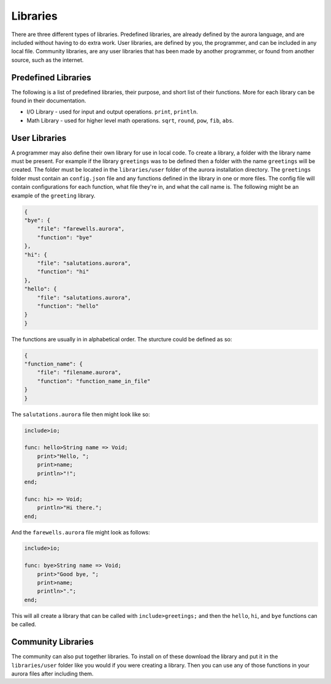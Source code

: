 Libraries
=========

There are three different types of libraries. Predefined libraries,
are already defined by the aurora language, and are included without
having to do extra work. User libraries, are defined by you, the
programmer, and can be included in any local file. Community libraries,
are any user libraries that has been made by another programmer, or
found from another source, such as the internet.

Predefined Libraries
~~~~~~~~~~~~~~~~~~~~

The following is a list of predefined libraries, their purpose, and
short list of their functions. More for each library can be found in
their documentation.

+ I/O Library - used for input and output operations. ``print``, ``println``.
+ Math Library - used for higher level math operations. ``sqrt``, ``round``, ``pow``, ``fib``, ``abs``.

User Libraries
~~~~~~~~~~~~~~

A programmer may also define their own library for use in local code.
To create a library, a folder with the library name must be present.
For example if the library ``greetings`` was to be defined then a
folder with the name ``greetings`` will be created. The folder must
be located in the ``libraries/user`` folder of the aurora installation
directory. The ``greetings`` folder must contain an ``config.json`` file
and any functions defined in the library in one or more files. The config
file will contain configurations for each function, what file they're in,
and what the call name is. The following might be an example of the
``greeting`` library.

.. code::
    
    {
    "bye": {
        "file": "farewells.aurora",
        "function": "bye"
    },
    "hi": {
        "file": "salutations.aurora",
        "function": "hi"
    },
    "hello": {
        "file": "salutations.aurora",
        "function": "hello"
    }
    }

The functions are usually in in alphabetical order. The sturcture could
be defined as so:

.. code::

    {
    "function_name": {
        "file": "filename.aurora",
        "function": "function_name_in_file"
    }
    }

The ``salutations.aurora`` file then might look like so:

.. code::
    
    include>io;
    
    func: hello>String name => Void;
        print>"Hello, ";
        print>name;
        println>"!";
    end;
    
    func: hi> => Void;
        println>"Hi there.";
    end;

And the ``farewells.aurora`` file might look as follows:

.. code::
    
    include>io;
    
    func: bye>String name => Void;
        print>"Good bye, ";
        print>name;
        println>".";
    end;

This will all create a library that can be called with ``include>greetings;``
and then the ``hello``, ``hi``, and ``bye`` functions can be called.

Community Libraries
~~~~~~~~~~~~~~~~~~~

The community can also put together libraries. To install on of these
download the library and put it in the ``libraries/user`` folder like
you would if you were creating a library. Then you can use any of those
functions in your aurora files after including them.
